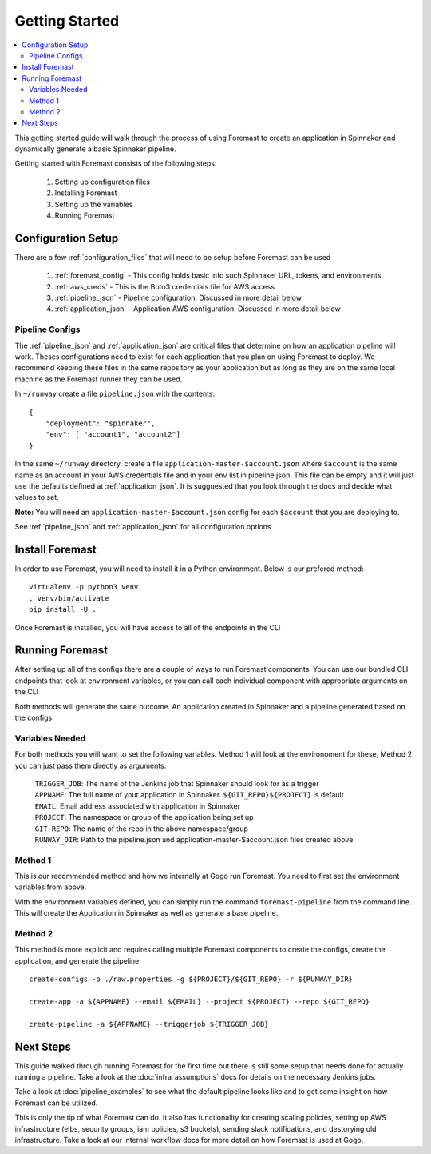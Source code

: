 .. _getting_started:

======================
Getting Started
======================

.. contents::
    :local:

This getting started guide will walk through the process of using Foremast to create an application in Spinnaker and dynamically generate a basic Spinnaker pipeline.


Getting started with Foremast consists of the following steps:

    1. Setting up configuration files
    2. Installing Foremast
    3. Setting up the variables
    4. Running Foremast


Configuration Setup
-------------------

There are a few :ref:`configuration_files` that will need to be setup before Foremast can be used

    1. :ref:`foremast_config` - This config holds basic info such Spinnaker URL, tokens, and environments
    2. :ref:`aws_creds` - This is the Boto3 credentials file for AWS access
    3. :ref:`pipeline_json` - Pipeline configuration. Discussed in more detail below
    4. :ref:`application_json` - Application AWS configuration. Discussed in more detail below

Pipeline Configs
*******************

The :ref:`pipeline_json` and :ref:`application_json` are critical files that determine on how an application pipeline will work. Theses configurations need to exist for each application that you plan on using Foremast to deploy. We recommend keeping these files in the same repository as your application but as long as they are on the same local machine as the Foremast runner they can be used.

In ``~/runway`` create a file ``pipeline.json`` with the contents::

    {
        "deployment": "spinnaker",
        "env": [ "account1", "account2"]
    }

In the same ``~/runway`` directory, create a file ``application-master-$account.json`` where ``$account`` is the same name as an account in your AWS credentials file and in your ``env`` list in pipeline.json.
This file can be empty and it will just use the defaults defined at :ref:`application_json`. It is sugguested that you look through the docs and decide what values to set.

**Note:** You will need an ``application-master-$account.json`` config for each ``$account`` that you are deploying to.

See :ref:`pipeline_json` and :ref:`application_json` for all configuration options


Install Foremast
-----------------

In order to use Foremast, you will need to install it in a Python environment. Below is our prefered method::

    virtualenv -p python3 venv
    . venv/bin/activate
    pip install -U .

Once Foremast is installed, you will have access to all of the endpoints in the CLI

Running Foremast
--------------------

After setting up all of the configs there are a couple of ways to run Foremast components. You can use our bundled CLI endpoints that look at environment variables, or you can call each individual component with appropriate arguments on the CLI

Both methods will generate the same outcome. An application created in Spinnaker and a pipeline generated based on the configs.

Variables Needed
****************

For both methods you will want to set the following variables. Method 1 will look at the environoment for these, Method 2 you can just pass them directly as arguments.

    | ``TRIGGER_JOB``: The name of the Jenkins job that Spinnaker should look for as a trigger
    | ``APPNAME``: The full name of your application in Spinnaker. ``${GIT_REPO}${PROJECT}`` is default
    | ``EMAIL``: Email address associated with application in Spinnaker
    | ``PROJECT``: The namespace or group of the application being set up
    | ``GIT_REPO``: The name of the repo in the above namespace/group
    | ``RUNWAY_DIR``: Path to the pipeline.json and application-master-$account.json files created above


Method 1
*********

This is our recommended method and how we internally at Gogo run Foremast. You need to first set the environment variables from above.

With the environment variables defined, you can simply run the command ``foremast-pipeline`` from the command line. This will create the Application in Spinnaker as well as generate a base pipeline.

Method 2
********

This method is more explicit and requires calling multiple Foremast components to create the configs, create the application, and generate the pipeline::

    create-configs -o ./raw.properties -g ${PROJECT}/${GIT_REPO} -r ${RUNWAY_DIR}

    create-app -a ${APPNAME} --email ${EMAIL} --project ${PROJECT} --repo ${GIT_REPO}

    create-pipeline -a ${APPNAME} --triggerjob ${TRIGGER_JOB}



Next Steps
------------------------

This guide walked through running Foremast for the first time but there is still some setup that needs done for actually running a pipeline. Take a look at the :doc:`infra_assumptions` docs for details on the necessary Jenkins jobs.

Take a look at :doc:`pipeline_examples` to see what the default pipeline looks like and to get some insight on how Foremast can be utilized.

This is only the tip of what Foremast can do. It also has functionality for creating scaling policies, setting up AWS infrastructure (elbs, security groups, iam policies, s3 buckets), sending slack notifications, and destorying old infrastructure. Take a look at our internal workflow docs for more detail on how Foremast is used at Gogo.

